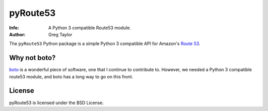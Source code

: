 pyRoute53
=========

:Info: A Python 3 compatible Route53 module.
:Author: Greg Taylor


The ``pyRoute53`` Python package is a simple Python 3 compatible API for
Amazon's `Route 53`_.

Why not boto?
-------------

boto_ is a wonderful piece of software, one that I continue to contribute to.
However, we needed a Python 3 compatible route53 module, and boto has a long
way to go on this front.

License
-------

pyRoute53 is licensed under the BSD License.


.. _Route 53: http://aws.amazon.com/route53/
.. _boto: http://docs.pythonboto.org/
.. _issue tracker: https://github.com/gtaylor/pyroute53/issues